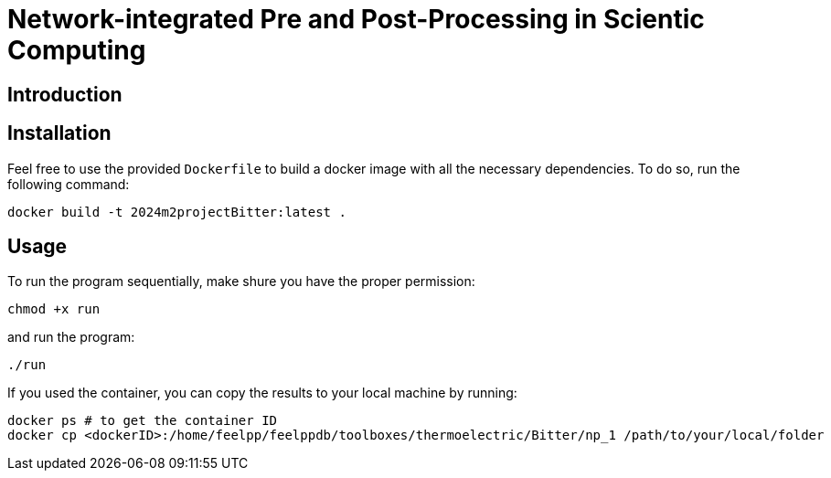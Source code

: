= Network-integrated Pre and Post-Processing in Scientic Computing

== Introduction

== Installation
Feel free to use the provided `Dockerfile` to build a docker image with all the necessary dependencies. To do so, run the following command:
```bash
docker build -t 2024m2projectBitter:latest .
```

== Usage
To run the program sequentially, make shure you have the proper permission:
```bash
chmod +x run
```
and run the program:
```bash
./run
```

If you used the container, you can copy the results to your local machine by running:
```bash
docker ps # to get the container ID
docker cp <dockerID>:/home/feelpp/feelppdb/toolboxes/thermoelectric/Bitter/np_1 /path/to/your/local/folder
```
